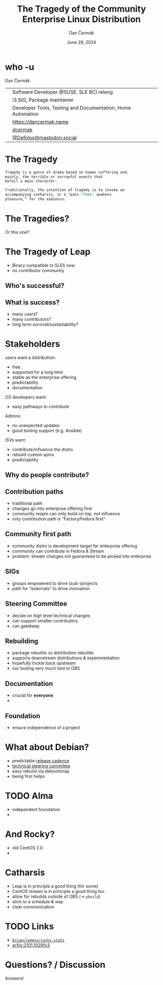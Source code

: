 # -*- org-confirm-babel-evaluate: nil; -*-
#+AUTHOR: Dan Čermák
#+DATE: June 29, 2024
#+EMAIL: dcermak@suse.com
#+TITLE: The Tragedy of the Community Enterprise Linux Distribution
# #+SUBTITLE: Testing Container Images with Python and Pytest

#+REVEAL_ROOT: ./node_modules/reveal.js/
#+REVEAL_THEME: simple
#+REVEAL_PLUGINS: (highlight notes history)
#+OPTIONS: toc:nil
#+REVEAL_DEFAULT_FRAG_STYLE: appear
#+REVEAL_INIT_OPTIONS: transition: 'none', hash: true
#+OPTIONS: num:nil toc:nil center:nil reveal_title_slide:nil
#+REVEAL_EXTRA_CSS: ./node_modules/@fortawesome/fontawesome-free/css/all.min.css
#+REVEAL_EXTRA_CSS: ./custom-style.css
#+REVEAL_HIGHLIGHT_CSS: ./node_modules/reveal.js/plugin/highlight/zenburn.css

#+REVEAL_TITLE_SLIDE: <h2 class="title">%t</h2>
#+REVEAL_TITLE_SLIDE: <p class="subtitle" style="color: Gray;">%s</p>
#+REVEAL_TITLE_SLIDE: <p class="author">%a</p>
#+REVEAL_TITLE_SLIDE: <div style="float:left"><a href="https://events.opensuse.org/conferences/oSC24" target="_blank"><img src="./media/osc24_logo.jpg" height="50px" style="margin-bottom:-12px"/>&nbsp; oSC24</a></div>
#+REVEAL_TITLE_SLIDE: <div style="float:right;font-size:35px;"><p xmlns:dct="http://purl.org/dc/terms/" xmlns:cc="http://creativecommons.org/ns#"><a href="https://creativecommons.org/licenses/by/4.0" target="_blank" rel="license noopener noreferrer" style="display:inline-block;">
#+REVEAL_TITLE_SLIDE: CC BY 4.0 <i class="fab fa-creative-commons"></i> <i class="fab fa-creative-commons-by"></i></a></p></div>

* who -u

Dan Čermák

@@html: <div style="float:center">@@
@@html: <table class="who-table">@@
@@html: <tr><td><i class="fab fa-suse"></i></td><td> Software Developer @SUSE, SLE BCI releng</td></tr>@@
@@html: <tr><td><i class="fab fa-fedora"></i></td><td> i3 SIG, Package maintainer</td></tr>@@
@@html: <tr><td><i class="far fa-heart"></i></td><td> Developer Tools, Testing and Documentation, Home Automation</td></tr>@@
@@html: <tr></tr>@@
@@html: <tr></tr>@@
@@html: <tr><td><i class="fa-solid fa-globe"></i></td><td> <a href="https://dancermak.name/">https://dancermak.name</a></td></tr>@@
@@html: <tr><td><i class="fab fa-github"></i></td><td> <a href="https://github.com/dcermak/">dcermak</a></td></tr>@@
@@html: <tr><td><i class="fab fa-mastodon"></i></td><td> <a href="https://mastodon.social/@Defolos">@Defolos@mastodon.social</a></td></tr>@@
@@html: </table>@@
@@html: </div>@@


* The Tragedy

#+ATTR_REVEAL: :code_attribs data-line-numbers='1-3|5-7'
#+begin_src markdown
Tragedy is a genre of drama based on human suffering and,
mainly, the terrible or sorrowful events that
befall a main character.

Traditionally, the intention of tragedy is to invoke an
accompanying catharsis, or a "pain [that] awakens
pleasure,” for the audience.
#+end_src


* The Tragedies?

#+ATTR_REVEAL: :frag appear
@@html:<img src="./media/screenshot-centos_projects_shifts_focus_to_centos_stream.png"/>@@

#+REVEAL: split

Or this one?
@@html:<img src="./media/screenshot-Furthering_the_evolution_of_CentOS_Stream.png"/>@@

* The Tragedy of Leap

#+ATTR_REVEAL: :frag appear
@@html:<img src="./media/Leap-green.svg" height="100px"/>@@

#+ATTR_REVEAL: :frag (appear appear) :frag_idx: (1 2)
- Binary compatible to SLES now
- no contributor community

# -> few users
# -> look at other distros that are "more successful"
# -> Debian, CentOS Family,

** Who's successful?

#+ATTR_REVEAL: :frag appear
@@html:<img src="./media/el_by_distro_longterm_line.svg" height="550px"/>@@

** What is success?

#+ATTR_REVEAL: :frag appear
- many users?
- many contributors?
- long term survival/sustainability?


* Stakeholders

#+begin_notes
users want a distribution:
- free
- supported for a long time
- stable as the enterprise offering
- predictability
- documentation

OS developers want:
- easy pathways to contribute

Admins:
- no unexpected updates
- good tooling support (e.g. Ansible)

ISVs want:
- contribute/influence the distro
- rebuild custom spins
- predictability
#+end_notes

#+ATTR_REVEAL: :frag appear
@@html:<img src="./media/linux-distro-personas.svg" height="500px"/>@@


** Why do people contribute?

#+ATTR_REVEAL: :frag appear
@@html:<img src="./media/contribution_movement.svg" height="500px"/>@@

** Contribution paths

#+begin_notes
- traditional path
- changes go into enterprise offering first
- community respin can only build on top, not influence
- only contribution path is "Factory/Fedora first"
#+end_notes

#+ATTR_REVEAL: :frag appear
@@html:<img src="./media/old-centos-dev-paths.svg" height="500px"/>@@

** Community first path

#+begin_notes
- community distro is development target for enterprise offering
- community can contribute in Fedora & Stream
- problem: stream changes not guaranteed to be picked into enterprise
#+end_notes

#+ATTR_REVEAL: :frag appear
@@html:<img src="./media/centos-stream-dev-paths.svg" height="500px"/>@@

** SIGs

#+ATTR_REVEAL: :frag appear
- groups empowered to drive (sub-)projects
- path for "externals" to drive innovation

#+ATTR_REVEAL: :frag appear
@@html:<img src="./media/Screenshot-CentOS-SIGs.png" height="500px"/>@@


** Steering Committee

@@html:<img src="./media/fesco-fedora-badge.png" height="150px"/>@@

#+ATTR_REVEAL: :frag appear
- decide on high level technical changes
- can support smaller contributors
- can gatekeep


** Rebuilding

#+begin_notes
- package rebuilds vs distribution rebuilds
- supports downstream distributions & experimentation
- hopefully trickle back upstream
- our tooling very much tied to OBS
#+end_notes

@@html:<img src="./media/rebuilding.svg" height="500px"/>@@


** Documentation

#+ATTR_REVEAL: :frag appear
- crucial for *everyone*
-


** Foundation

#+ATTR_REVEAL: :frag appear
- ensure independence of a project


* What about Debian?

@@html:<img src="./media/Debian-OpenLogo.svg" height="50px"/>@@

#+ATTR_REVEAL: :frag appear
- predictable [[https://wiki.debian.org/DebianReleases][release cadence]]
- [[https://www.debian.org/devel/tech-ctte][technical steering committee]]
- easy rebuild via debootstrap
- being first helps

* TODO Alma

@@html:<img src="./media/AlmaLinux_Icon_Logo.svg" height="50px"/>@@

#+ATTR_REVEAL: :frag appear
- independent foundation
-

* And Rocky?

#+ATTR_REVEAL: :frag appear
- old CentOS 2.0
-

* Catharsis

- Leap is in principle a good thing (for some)
- CentOS stream is in principle a good thing too
- allow for rebuilds outside of OBS (\rightarrow =pbuild=)
- stick to a schedule & way
- clear communication

# - no commercial entity behind it
# - foundation behind it
# - enthusiasts need something independent
# - the market is slow AF
# - distro needs to have up to date enough base
# - need a core-mission or value add
# - contributors need a vision and need to know that their contributions will have a long lasting impact!!

# - maybe look at NixOS?


* TODO Links

- @@html:<i class="fa-brands fa-github"></i>@@ [[https://github.com/brianclemens/rocky-stats][=brianclemens/rocky-stats=]]
- [[https://arxiv.org/abs/2101.10291][arXiv:2101.10291v3]]


* Questions? / Discussion

#+ATTR_REVEAL: :frag (appear)
Answers!
